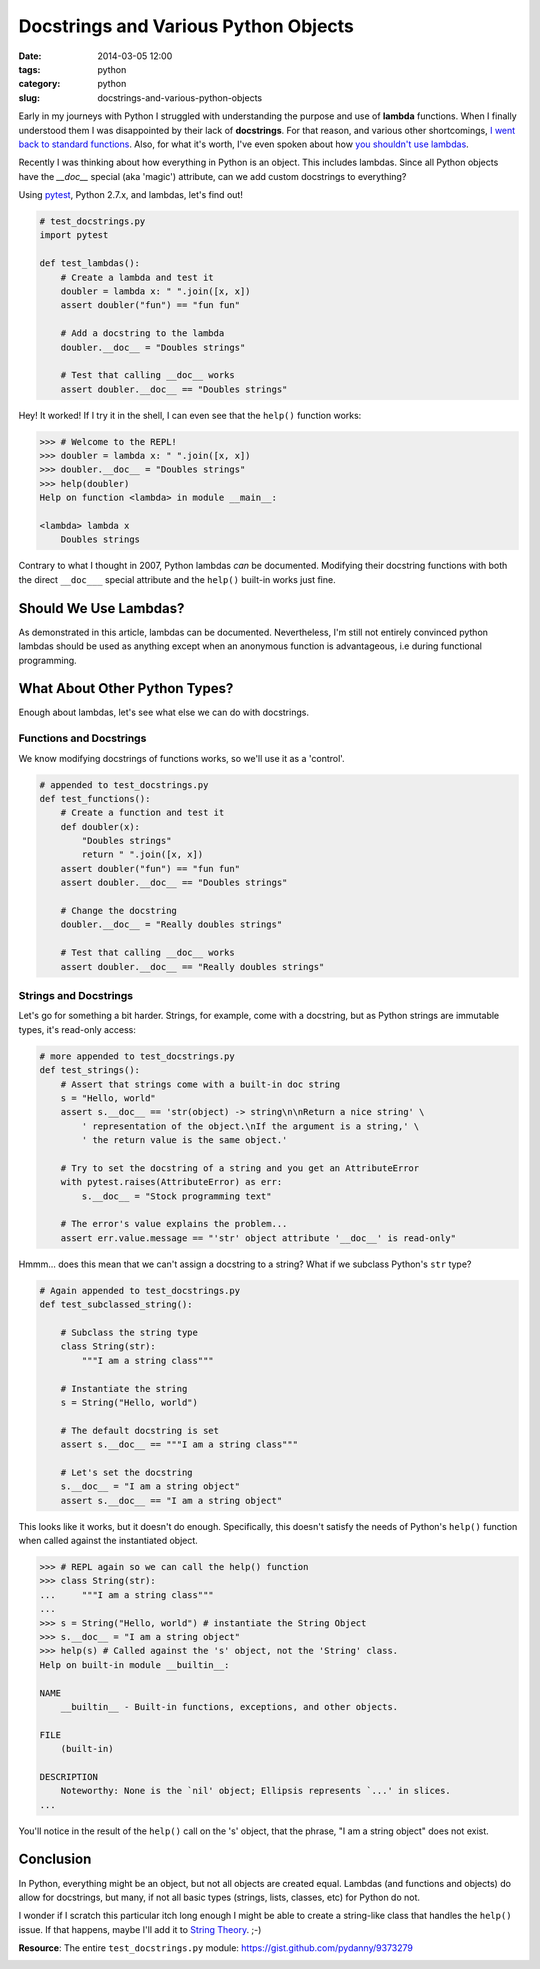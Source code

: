 =====================================
Docstrings and Various Python Objects
=====================================

:date: 2014-03-05 12:00
:tags: python
:category: python
:slug: docstrings-and-various-python-objects

Early in my journeys with Python I struggled with understanding the purpose and use of **lambda** functions. When I finally understood them I was disappointed by their lack of **docstrings**. For that reason, and various other shortcomings, `I went back to standard functions`_. Also, for what it's worth, I've even spoken about how `you shouldn't use lambdas`_.

.. _`I went back to standard functions`: https://pydanny.blogspot.com/2007/07/lambdas-no-more.html
.. _`you shouldn't use lambdas`: http://www.slideshare.net/pydanny/python-worst-practices/41

Recently I was thinking about how everything in Python is an object. This includes lambdas. Since all Python objects have the `__doc__` special (aka 'magic') attribute, can we add custom docstrings to everything? 

Using pytest_, Python 2.7.x, and lambdas, let's find out!

.. _pytest: https://pydanny.com/pytest-no-boilerplate-testing.html

.. code-block:: python

    # test_docstrings.py
    import pytest
    
    def test_lambdas():
        # Create a lambda and test it
        doubler = lambda x: " ".join([x, x])
        assert doubler("fun") == "fun fun"
        
        # Add a docstring to the lambda
        doubler.__doc__ = "Doubles strings"
        
        # Test that calling __doc__ works
        assert doubler.__doc__ == "Doubles strings"
        
Hey! It worked! If I try it in the shell, I can even see that the ``help()`` function works:

.. code-block:: python

    >>> # Welcome to the REPL!
    >>> doubler = lambda x: " ".join([x, x])
    >>> doubler.__doc__ = "Doubles strings"
    >>> help(doubler)
    Help on function <lambda> in module __main__:

    <lambda> lambda x
        Doubles strings
        
Contrary to what I thought in 2007, Python lambdas *can* be documented. Modifying their docstring functions with both the direct ``__doc___`` special attribute and the ``help()`` built-in works just fine.

Should We Use Lambdas?
=======================

As demonstrated in this article, lambdas can be documented. Nevertheless, I'm still not entirely convinced python lambdas should be used as anything except when an anonymous function is advantageous, i.e during functional programming.

What About Other Python Types?
==============================

Enough about lambdas, let's see what else we can do with docstrings. 

Functions and Docstrings
-------------------------

We know modifying docstrings of functions works, so we'll use it as a 'control'.

.. code-block:: python

    # appended to test_docstrings.py
    def test_functions():
        # Create a function and test it
        def doubler(x):
            "Doubles strings"
            return " ".join([x, x])
        assert doubler("fun") == "fun fun"
        assert doubler.__doc__ == "Doubles strings"
    
        # Change the docstring
        doubler.__doc__ = "Really doubles strings"
    
        # Test that calling __doc__ works
        assert doubler.__doc__ == "Really doubles strings"

Strings and Docstrings
------------------------

Let's go for something a bit harder. Strings, for example, come with a docstring, but as Python strings are immutable types, it's read-only access:

.. code-block:: python

    # more appended to test_docstrings.py
    def test_strings():
        # Assert that strings come with a built-in doc string
        s = "Hello, world"
        assert s.__doc__ == 'str(object) -> string\n\nReturn a nice string' \
            ' representation of the object.\nIf the argument is a string,' \
            ' the return value is the same object.'
        
        # Try to set the docstring of a string and you get an AttributeError
        with pytest.raises(AttributeError) as err:
            s.__doc__ = "Stock programming text"
        
        # The error's value explains the problem...
        assert err.value.message == "'str' object attribute '__doc__' is read-only"

Hmmm... does this mean that we can't assign a docstring to a string? What if we subclass Python's ``str`` type?

.. code-block:: python

    # Again appended to test_docstrings.py
    def test_subclassed_string():
    
        # Subclass the string type
        class String(str):
            """I am a string class"""
        
        # Instantiate the string
        s = String("Hello, world")
        
        # The default docstring is set
        assert s.__doc__ == """I am a string class"""
        
        # Let's set the docstring
        s.__doc__ = "I am a string object"
        assert s.__doc__ == "I am a string object"

This looks like it works, but it doesn't do enough. Specifically, this doesn't satisfy the needs of Python's ``help()`` function when called against the instantiated object.

.. code-block:: python

    >>> # REPL again so we can call the help() function
    >>> class String(str): 
    ...     """I am a string class"""
    ... 
    >>> s = String("Hello, world") # instantiate the String Object
    >>> s.__doc__ = "I am a string object"
    >>> help(s) # Called against the 's' object, not the 'String' class.
    Help on built-in module __builtin__:

    NAME
        __builtin__ - Built-in functions, exceptions, and other objects.

    FILE
        (built-in)

    DESCRIPTION
        Noteworthy: None is the `nil' object; Ellipsis represents `...' in slices.
    ...
    
You'll notice in the result of the ``help()`` call on the 's' object, that the phrase, "I am a string object" does not exist. 

Conclusion
===========

In Python, everything might be an object, but not all objects are created equal. Lambdas (and functions and objects) do allow for docstrings, but many, if not all basic types (strings, lists, classes, etc) for Python do not.

I wonder if I scratch this particular itch long enough I might be able to create a string-like class that handles the ``help()`` issue. If that happens, maybe I'll add it to `String Theory`_. ;-)

**Resource**: The entire ``test_docstrings.py`` module: https://gist.github.com/pydanny/9373279

.. _`String Theory`: https://pydanny.com/fixing-pythons-string-class.html

.. image:: https://s3.amazonaws.com/pydanny/lambda_scoops.png
   :name: Lambda Scoops
   :align: center
   :target: https://s3.amazonaws.com/pydanny/lambda_scoops.png
